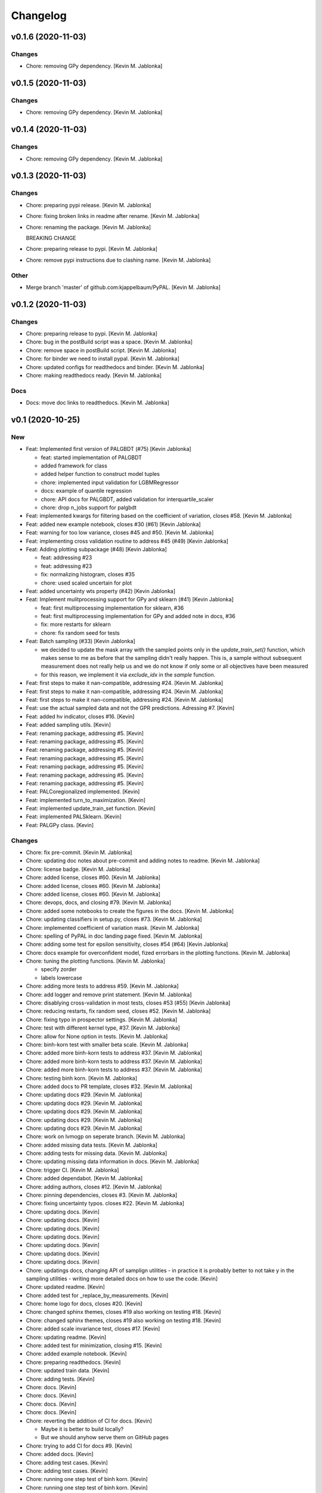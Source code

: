 Changelog
=========


v0.1.6 (2020-11-03)
-------------------

Changes
~~~~~~~
- Chore: removing GPy dependency. [Kevin M. Jablonka]


v0.1.5 (2020-11-03)
-------------------

Changes
~~~~~~~
- Chore: removing GPy dependency. [Kevin M. Jablonka]


v0.1.4 (2020-11-03)
-------------------

Changes
~~~~~~~
- Chore: removing GPy dependency. [Kevin M. Jablonka]


v0.1.3 (2020-11-03)
-------------------

Changes
~~~~~~~
- Chore: preparing pypi release. [Kevin M. Jablonka]
- Chore: fixing broken links in readme after rename. [Kevin M. Jablonka]
- Chore: renaming the package. [Kevin M. Jablonka]

  BREAKING CHANGE
- Chore: preparing release to pypi. [Kevin M. Jablonka]
- Chore: remove pypi instructions due to clashing name. [Kevin M.
  Jablonka]

Other
~~~~~
- Merge branch 'master' of github.com:kjappelbaum/PyPAL. [Kevin M.
  Jablonka]


v0.1.2 (2020-11-03)
-------------------

Changes
~~~~~~~
- Chore: preparing release to pypi. [Kevin M. Jablonka]
- Chore: bug in the postBuild script was a space. [Kevin M. Jablonka]
- Chore: remove space in postBuild script. [Kevin M. Jablonka]
- Chore: for binder we need to install pypal. [Kevin M. Jablonka]
- Chore: updated configs for readthedocs and binder. [Kevin M. Jablonka]
- Chore: making readthedocs ready. [Kevin M. Jablonka]

Docs
~~~~
- Docs: move doc links to readthedocs. [Kevin M. Jablonka]


v0.1 (2020-10-25)
-----------------

New
~~~
- Feat: Implemented first version of PALGBDT (#75) [Kevin Jablonka]

  * feat: started implementation of PALGBDT

  * added framework for class

  * added helper function to construct model tuples

  * chore: implemented input validation for LGBMRegressor

  * docs: example of quantile regression

  * chore: API docs for PALGBDT, added validation for interquartile_scaler

  * chore: drop n_jobs support for palgbdt
- Feat: implemented kwargs for filtering based on the coefficient of
  variation, closes #58. [Kevin M. Jablonka]
- Feat: added new example notebook, closes #30 (#61) [Kevin Jablonka]
- Feat: warning for too low variance, closes #45 and #50. [Kevin M.
  Jablonka]
- Feat: implementing cross validation routine to address #45 (#49)
  [Kevin Jablonka]
- Feat: Adding plotting subpackage (#48) [Kevin Jablonka]

  * feat: addressing #23

  * feat: addressing #23

  * fix: normalizing histogram, closes #35

  * chore: used scaled uncertain for plot
- Feat: added uncertainty wts property (#42) [Kevin Jablonka]
- Feat: Implement mulitprocessing support for GPy and sklearn (#41)
  [Kevin Jablonka]

  * feat: first multiprocessing implementation for sklearn, #36

  * feat: first multiprocessing implementation for GPy and added note in docs, #36

  * fix: more restarts for sklearn

  * chore: fix random seed for tests
- Feat: Batch sampling (#33) [Kevin Jablonka]

  - we decided to update the mask array with the sampled points only in the `update_train_set()` function, which makes sense to me as before that the sampling didn't really happen. This is, a sample without subsequent measurement does not really help us and we do not know if only some or all objectives have been measured
  - for this reason, we implement it via `exclude_idx` in the `sample` function.
- Feat: first steps to make it nan-compatible, addressing #24. [Kevin M.
  Jablonka]
- Feat: first steps to make it nan-compatible, addressing #24. [Kevin M.
  Jablonka]
- Feat: first steps to make it nan-compatible, addressing #24. [Kevin M.
  Jablonka]
- Feat: use the actual sampled data and not the GPR predictions.
  Adressing #7. [Kevin]
- Feat: added hv indicator, closes #16. [Kevin]
- Feat: added sampling utils. [Kevin]
- Feat: renaming package, addressing #5. [Kevin]
- Feat: renaming package, addressing #5. [Kevin]
- Feat: renaming package, addressing #5. [Kevin]
- Feat: renaming package, addressing #5. [Kevin]
- Feat: renaming package, addressing #5. [Kevin]
- Feat: renaming package, addressing #5. [Kevin]
- Feat: renaming package, addressing #5. [Kevin]
- Feat: PALCoregionalized implemented. [Kevin]
- Feat: implemented turn_to_maximization. [Kevin]
- Feat: implemented update_train_set function. [Kevin]
- Feat: implemented PALSklearn. [Kevin]
- Feat: PALGPy class. [Kevin]

Changes
~~~~~~~
- Chore: fix pre-commit. [Kevin M. Jablonka]
- Chore: updating doc notes about pre-commit and adding notes to readme.
  [Kevin M. Jablonka]
- Chore: license badge. [Kevin M. Jablonka]
- Chore: added license, closes #60. [Kevin M. Jablonka]
- Chore: added license, closes #60. [Kevin M. Jablonka]
- Chore: added license, closes #60. [Kevin M. Jablonka]
- Chore: devops, docs, and closing #79. [Kevin M. Jablonka]
- Chore: added some notebooks to create the figures in the docs. [Kevin
  M. Jablonka]
- Chore: updating classifiers in setup.py, closes #73. [Kevin M.
  Jablonka]
- Chore: implemented coefficient of variation mask. [Kevin M. Jablonka]
- Chore: spelling of PyPAL in doc landing page fixed. [Kevin M.
  Jablonka]
- Chore: adding some test for epsilon sensitivity, closes #54 (#64)
  [Kevin Jablonka]
- Chore: docs example for overconfident model, fized errorbars in the
  plotting functions. [Kevin M. Jablonka]
- Chore: tuning the plotting functions. [Kevin M. Jablonka]

  * specify zorder
  * labels lowercase
- Chore: adding more tests to address #59. [Kevin M. Jablonka]
- Chore: add logger and remove print statement. [Kevin M. Jablonka]
- Chore: disablying cross-validation in  most tests, closes #53 (#55)
  [Kevin Jablonka]
- Chore: reducing restarts, fix random seed, closes #52. [Kevin M.
  Jablonka]
- Chore: fixing typo in prospector settings. [Kevin M. Jablonka]
- Chore: test with different kernel type, #37. [Kevin M. Jablonka]
- Chore: allow for None option in tests. [Kevin M. Jablonka]
- Chore: binh-korn test with smaller beta scale. [Kevin M. Jablonka]
- Chore: added more binh-korn tests to address #37. [Kevin M. Jablonka]
- Chore: added more binh-korn tests to address #37. [Kevin M. Jablonka]
- Chore: added more binh-korn tests to address #37. [Kevin M. Jablonka]
- Chore: testing binh korn. [Kevin M. Jablonka]
- Chore: added docs to PR template, closes #32. [Kevin M. Jablonka]
- Chore: updating docs #29. [Kevin M. Jablonka]
- Chore: updating docs #29. [Kevin M. Jablonka]
- Chore: updating docs #29. [Kevin M. Jablonka]
- Chore: updating docs #29. [Kevin M. Jablonka]
- Chore: updating docs #29. [Kevin M. Jablonka]
- Chore: work on lvmogp on seperate branch. [Kevin M. Jablonka]
- Chore: added missing  data tests. [Kevin M. Jablonka]
- Chore: adding tests for missing data. [Kevin M. Jablonka]
- Chore: updating missing data information in docs. [Kevin M. Jablonka]
- Chore: trigger CI. [Kevin M. Jablonka]
- Chore: added dependabot. [Kevin M. Jablonka]
- Chore: adding authors, closes #12. [Kevin M. Jablonka]
- Chore: pinning dependencies, closes #3. [Kevin M. Jablonka]
- Chore: fixing uncertainty typos. closes #22. [Kevin M. Jablonka]
- Chore: updating docs. [Kevin]
- Chore: updating docs. [Kevin]
- Chore: updating docs. [Kevin]
- Chore: updating docs. [Kevin]
- Chore: updating docs. [Kevin]
- Chore: updating docs. [Kevin]
- Chore: updating docs. [Kevin]
- Chore: updatings docs, changing API of samplign utilities - in
  practice it is probably better to not take y in the sampling utilities
  - writing more detailed docs on how to use the code. [Kevin]
- Chore: updated readme. [Kevin]
- Chore: added test for _replace_by_measurements. [Kevin]
- Chore: home logo for docs, closes #20. [Kevin]
- Chore: changed sphinx themes, closes #19 also working on testing #18.
  [Kevin]
- Chore: changed sphinx themes, closes #19 also working on testing #18.
  [Kevin]
- Chore: added scale invariance test, closes #17. [Kevin]
- Chore: updating readme. [Kevin]
- Chore: added test for minimization, closing #15. [Kevin]
- Chore: added example notebook. [Kevin]
- Chore: preparing readthedocs. [Kevin]
- Chore: updated train data. [Kevin]
- Chore: adding tests. [Kevin]
- Chore: docs. [Kevin]
- Chore: docs. [Kevin]
- Chore: docs. [Kevin]
- Chore: docs. [Kevin]
- Chore: reverting the addition of CI for docs. [Kevin]

  - Maybe it is better to build locally?
  - But we should anyhow serve them on GitHub pages
- Chore: trying to add CI for docs #9. [Kevin]
- Chore: added docs. [Kevin]
- Chore: adding test cases. [Kevin]
- Chore: adding test cases. [Kevin]
- Chore: running one step test of binh korn. [Kevin]
- Chore: running one step test of binh korn. [Kevin]
- Chore: added bihn korn test function as fixture. [Kevin]
- Chore: updated sampling #6. [Kevin]
- Chore: adding tests. [Kevin]
- Chore: adding tests. [Kevin]
- Chore: adding tests. [Kevin]
- Chore: making stronger test cases. [Kevin]
- Chore: adding tests. [Kevin]
- Chore: adding tests. [Kevin]
- Chore: update contribution guide. [Kevin]
- Chore: updated readme. [Kevin]
- Chore: testing beta update. [Kevin]
- Chore: added tests. [Kevin]
- Chore: adding tests. [Kevin]
- Chore: added tests. [Kevin]
- Chore: added tests. [Kevin]
- Chore: added tests. [Kevin]
- Chore: added tests. [Kevin]
- Chore: adding tests. [Kevin]
- Chore: disabling numba for coverage report. [Kevin]
- Chore: adding tests. [Kevin]
- Chore: adding tests. [Kevin]
- Chore: adding tests. [Kevin]
- Chore: adding tests. [Kevin]
- Chore: adding tests. [Kevin]
- Chore: adding tests. [Kevin]
- Chore: adding tests. [Kevin]
- Chore: updating coveragerc. [Kevin]
- Chore: scaled logo. [Kevin]
- Chore: adding tests. [Kevin]
- Chore: added rc file for coverage. [Kevin]
- Chore: added code coverage. [Kevin]
- Chore: adding more test cases. [Kevin]
- Chore: smaller logo. [Kevin]
- Chore: added logo placeholder. [Kevin]
- Chore: updating readme. [Kevin]
- Chore: drop Python 3.5 support due to close EOL. [Kevin]
- Chore: for now, skipping prospector in the CI: [Kevin]

  - I do not want to install the dependencies in the pre-commit workflow
  - We can run prospector after pytest in the python_package workflow
- Chore: updating README. [Kevin]
- Chore: updating README. [Kevin]
- Chore: updating pre-commit workflow. [Kevin]
- Chore: updating pre-commit workflow. [Kevin]
- Chore: updating pre-commit workflow. [Kevin]
- Chore: added CI. [Kevin]
- Chore: updating readme to use sklearn as example for subclassing.
  [Kevin]
- Chore: updated acknowledgment. [Kevin]
- Chore: updated readme and contribution guide. [Kevin]
- Chore: basic framework is ready. [Kevin]
- Chore: developing input validation functions. [Kevin]
- Chore: linting. [Kevin]
- Chore: added issue and PR templates. [Kevin]
- Chore: added issue and PR templates. [Kevin]
- Chore: initial commit. [Kevin]

Docs
~~~~
- Docs: adding description of tutorials. [Kevin M. Jablonka]
- Docs: added some links to API docs, explain which class to use. Closes
  #78 (#80) [Kevin Jablonka]
- Docs: moving notes about class implementation to developer notes.
  [Kevin M. Jablonka]
- Docs: adding screenshots of tutorials that can be linked to mybinder.
  [Kevin M. Jablonka]
- Docs: pypal -> PyPAL. [Kevin M. Jablonka]
- Docs: rebuild docs. [Kevin M. Jablonka]
- Docs: pypal -> PyPAL in text. [Kevin M. Jablonka]
- Docs: added note about coef_var_threshold, closes #71. [Kevin M.
  Jablonka]
- Docs: citation placeholder added (#70) [Kevin Jablonka]

  * fix: warning message for mae_variance comparison

  * chore: added citation placeholder
- Docs: move beta to background. [Kevin M. Jablonka]
- Docs: added some first dicussion about the hyperparameters. [Kevin M.
  Jablonka]
- Docs: added some first dicussion about the hyperparameters. [Kevin M.
  Jablonka]
- Docs: fix typo in the list of attributes/properties. [Kevin M.
  Jablonka]
- Docs: adding some property docs (#57) [Kevin Jablonka]
- Docs: fix typo in docs. [Kevin M. Jablonka]
- Docs: fixing some typos, addings some notes about plotting and
  plotting api docs, #29. [Kevin M. Jablonka]
- Docs: updating hints about the crossvalidation. [Kevin M. Jablonka]
- Docs: updating hints about the crossvalidation. [Kevin M. Jablonka]
- Docs: updating hints about the crossvalidation. [Kevin M. Jablonka]
- Docs: added some hints about GPR, closes #44 (#46) [Kevin Jablonka]
- Docs: fixed typo. [Kevin M. Jablonka]
- Docs: fixed typo. [Kevin M. Jablonka]
- Docs: inline code in sphinx docs. [Kevin M. Jablonka]
- Docs: fix some typos in readme, rebuilt docs. [Kevin M. Jablonka]
- Docs: fix some typos in readme, rebuilt docs. [Kevin M. Jablonka]
- Docs: added docstring to the PAL classes #40 (#43) [Kevin Jablonka]
- Docs: updating notes on beta. [Kevin M. Jablonka]
- Docs: adding beta influence. [Kevin M. Jablonka]
- Docs: adding beta influence. [Kevin M. Jablonka]
- Docs: adding beta influence. [Kevin M. Jablonka]

Fix
~~~
- Warning message for mae_variance comparison. [Kevin M. Jablonka]
- Crossvalidation returned only nan due to wrong if. [Kevin M. Jablonka]
- Replace nan MAE by inf. [Kevin M. Jablonka]
- Indices in test fixed. [Kevin M. Jablonka]
- Start iteration count at 1. [Kevin M. Jablonka]
- Fixes remaining typos for uncertainity. [byooooo]
- Took two times sqrt in coregionalized pal. [Kevin]
- Training function for PALSklearn fixed. [Kevin]
- Coverage command in workflow was broken. [Kevin]
- Pareto_classify did not for as expected #4. [Kevin]
- Need GPy for the Pythonpackage workflow. [Kevin]
- Omit for report of coverage. [Kevin]
- Uncertainity region test no longer failing. [Kevin]
- Should also work with 3.6. [Kevin]
- Should also work with 3.6. [Kevin]
- Should also work with 3.8. [Kevin]
- Install package for python package workflow. [Kevin]
- Activating Python Package CI. [Kevin]
- Export SKIP env variable in the pre-commit step. [Kevin]
- Installing pylint for pre-commit CI workflow. [Kevin]

Other
~~~~~
- Update docs. [byooooo]
- Merge branch 'master' of github.com:kjappelbaum/PyPAL. [Kevin M.
  Jablonka]
- Merge branch 'master' of github.com:kjappelbaum/PyPAL. [Kevin M.
  Jablonka]
- Validate sklearn GaussianProcessRegressor and extract model from
  fitted GridSearchCV/RandomizedSearchCV (#69) [Kevin Jablonka]

  * fix: warning message for mae_variance comparison

  * feat: first implementation of sklearn gpr validation

  * feat: using new validation in PALSklearn

  * chore: updating docstring of PALsklearn

  * docs: rebuilding docs
- Docs spellcheck (#63) [Kevin Jablonka]

  * chore: spellcheck on landing page

  * chore: updating developer notes

  * docs: some spellchecking of the docs
- Merge branch 'master' of github.com:kjappelbaum/PyPAL. [Kevin M.
  Jablonka]
- Merge pull request #31 from kjappelbaum/docs. [Kevin Jablonka]

  Docs
- Add prospector, closes #2. [Kevin M. Jablonka]
- Add prospector, closes #2. [Kevin M. Jablonka]
- Add prospector, closes #2. [Kevin M. Jablonka]
- Add prospector, closes #2. [Kevin M. Jablonka]
- Merge pull request #21 from kjappelbaum/noise_kernel. [Kevin Jablonka]

  Now, using the mu and the std of the measurement
- Gitter added, closes #10. [Kevin]
